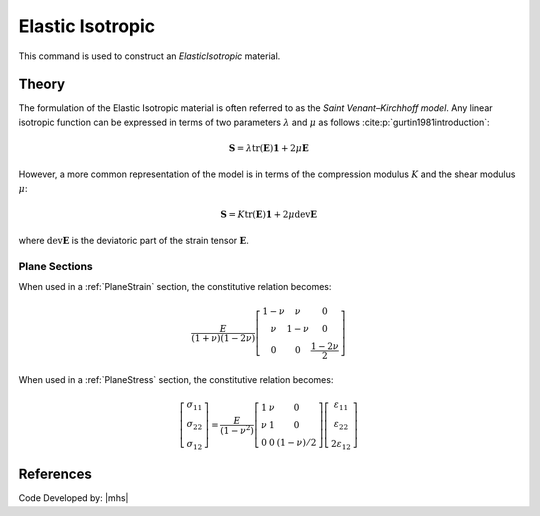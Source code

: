 .. _ElasticIsotropic:

Elastic Isotropic
^^^^^^^^^^^^^^^^^

This command is used to construct an *ElasticIsotropic* material.

.. tabs::

   .. tab:: Python

      .. py:method:: Model.material("ElasticIsotropic", tag, E, v, rho=0.0)
         :no-index:

         :param |integer| tag: integer tag identifying material
         :param |float| E: Young's elastic modulus :math:`E`
         :param |float| v: Poisson's ratio :math:`\nu`
         :param |float| rho: mass density :math:`\rho`. optional default = 0.0.

   .. tab:: OpenSees

      .. function:: nDMaterial ElasticIsotropic $tag $E $v <$rho>

      .. csv-table:: 
         :header: "Argument", "Type", "Description"
         :widths: 10, 10, 40

         $tag, |integer|,	   unique tag identifying material
         $E, |float|,	   elastic Modulus
         $v, |float|,	   Poisson's ratio
         $rho, |float|, mass density. optional default = 0.0.


..
  The material formulations for the ElasticIsotropic object are "ThreeDimensional", "PlaneStrain," "Plane Stress," "AxiSymmetric," and "PlateFiber."


Theory
------

The formulation of the Elastic Isotropic material is often referred to as the *Saint Venant–Kirchhoff model*.
Any linear isotropic function can be expressed in terms of two parameters :math:`\lambda` and :math:`\mu` as follows :cite:p:`gurtin1981introduction`:

.. math::

   \boldsymbol{S} = \lambda \text{tr}(\boldsymbol{E}) \boldsymbol{1} + 2\mu \boldsymbol{E}

However, a more common representation of the model is in terms of the compression modulus :math:`K` and the shear modulus :math:`\mu`:

.. math::

   \boldsymbol{S} = K \text{tr}(\boldsymbol{E}) \boldsymbol{1} + 2\mu \operatorname{dev}\boldsymbol{E}

where :math:`\operatorname{dev}\boldsymbol{E}` is the deviatoric part of the strain tensor :math:`\boldsymbol{E}`.


Plane Sections
~~~~~~~~~~~~~~

When used in a :ref:`PlaneStrain` section, the constitutive relation becomes:

.. math::

   \frac{E}{(1+\nu)(1-2 \nu)}\left[\begin{array}{ccc}
   1-\nu & \nu & 0 \\
   \nu & 1-\nu & 0 \\
   0 & 0 & \frac{1-2 \nu}{2}
   \end{array}\right]

When used in a :ref:`PlaneStress` section, the constitutive relation becomes:

.. math::
   \left[\begin{array}{l}
   \sigma_{11} \\
   \sigma_{22} \\
   \sigma_{12}
   \end{array}\right]=\frac{E}{\left(1-\nu^2\right)}\left[\begin{array}{ccc}
   1 & \nu & 0 \\
   \nu & 1 & 0 \\
   0 & 0 & (1-\nu) / 2
   \end{array}\right]\left[\begin{array}{c}
   \varepsilon_{11} \\
   \varepsilon_{22} \\
   2 \varepsilon_{12}
   \end{array}\right]

References
----------

Code Developed by: |mhs|

